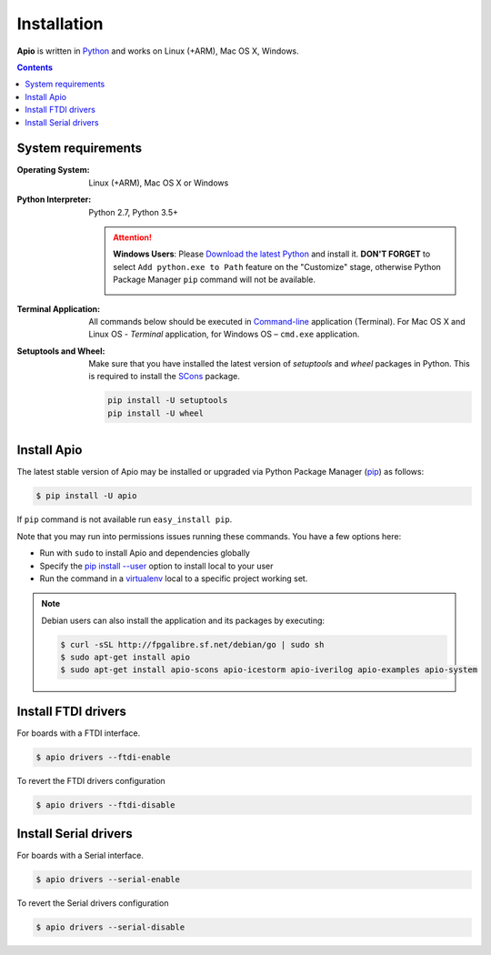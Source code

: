 .. _installation:

Installation
============

**Apio** is written in `Python <https://www.python.org/downloads/>`_ and
works on Linux (+ARM), Mac OS X, Windows.

.. contents::

System requirements
-------------------

:Operating System: Linux (+ARM), Mac OS X or Windows
:Python Interpreter: Python 2.7, Python 3.5+

  .. attention::
      **Windows Users**: Please `Download the latest Python
      <https://www.python.org/downloads/>`_ and install it.
      **DON'T FORGET** to select ``Add python.exe to Path`` feature on the
      "Customize" stage, otherwise Python Package Manager ``pip`` command
      will not be available.

      .. image:: _static/python-installer-add-path.png

:Terminal Application:

  All commands below should be executed in
  `Command-line <http://en.wikipedia.org/wiki/Command-line_interface>`_
  application (Terminal). For Mac OS X and Linux OS - *Terminal* application,
  for Windows OS – ``cmd.exe`` application.

:Setuptools and Wheel:

  Make sure that you have installed the latest version of `setuptools` and `wheel`
  packages in Python. This is required to install the `SCons <https://pypi.python.org/pypi/SCons>`_ package.

  .. code::

    pip install -U setuptools
    pip install -U wheel

Install Apio
------------

The latest stable version of Apio may be installed or upgraded via
Python Package Manager (`pip <https://pip.pypa.io>`_) as follows:

.. code::

    $ pip install -U apio

If ``pip`` command is not available run ``easy_install pip``.

Note that you may run into permissions issues running these commands. You have
a few options here:

* Run with ``sudo`` to install Apio and dependencies globally
* Specify the `pip install --user <https://pip.pypa.io/en/stable/user_guide.html#user-installs>`_
  option to install local to your user
* Run the command in a `virtualenv <https://virtualenv.pypa.io>`_ local to a
  specific project working set.

.. note::

    Debian users can also install the application and its packages by executing:

    .. code::

        $ curl -sSL http://fpgalibre.sf.net/debian/go | sudo sh
        $ sudo apt-get install apio
        $ sudo apt-get install apio-scons apio-icestorm apio-iverilog apio-examples apio-system

.. _install_drivers:

Install FTDI drivers
-------------------------

For boards with a FTDI interface.

.. code::

    $ apio drivers --ftdi-enable

To revert the FTDI drivers configuration

.. code::

    $ apio drivers --ftdi-disable


Install Serial drivers
-------------------------

For boards with a Serial interface.

.. code::

    $ apio drivers --serial-enable

To revert the Serial drivers configuration

.. code::

    $ apio drivers --serial-disable
